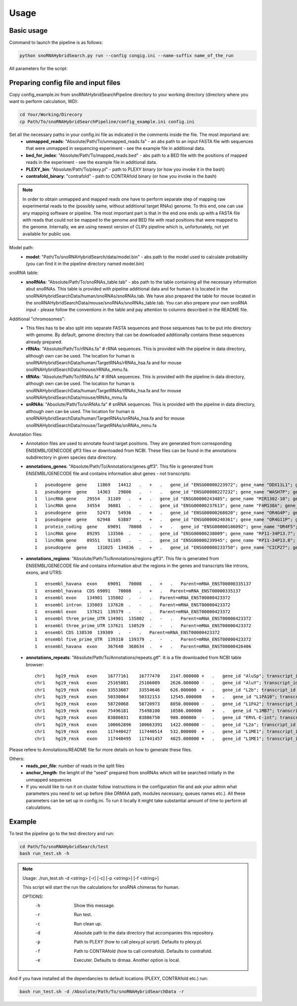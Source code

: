 Usage
*****

Basic usage
===========

Command to launch the pipeline is as follows:

.. code-block:: bash

    python snoRNAHybridSearch.py run --config congig.ini --name-suffix name_of_the_run

All parameters for the script:

.. argparse::
    :ref: snoRNAHybridSearch.parser
    :prog: snoRNAHybridSearch

Preparing config file and input files
=====================================

Copy config_example.ini from snoRNAHybridSearchPipeline directory to your working directory (directory
where you want to perform calculation, WD):

.. code-block:: bash

    cd Your/Working/Direcory
    cp Path/To/snoRNAHybridSearchPipeline/config_example.ini config.ini

Set all the necessary paths in your config.ini file as indicated in the comments inside the file. The most importand are:
 * **unmapped_reads**: "Absolute/Path/To/unmapped_reads.fa" - an abs path to an input FASTA file with sequences
   that were unmapped in sequencing experiment - see the example file in additional data.
 * **bed_for_index**: "Absolute/Path/To/mapped_reads.bed" - abs path to a BED file with the positions of
   mapped reads in the experiment - see the example file in additional data.
 * **PLEXY_bin**: "Absolute/Path/To/plexy.pl" - path to PLEXY binary (or how you invoke it in the bash)
 * **contrafold_binary**: "contrafold" - path to CONTRAfold binary (or how you invoke in the bash)

.. note::

    In order to obtain unmapped and mapped reads one have to perform separate step of mapping raw experimental
    reads to the (possibly same, without additional target RNAs) genome. To this end, one can use any
    mapping software or pipeline. The most important part is that in the end one ends up with a FASTA file
    with reads that could not be mapped to the genome and BED file with read positions that were mapped to the
    genome. Internally, we are using newest version of CLIPz pipeline which is, unfortunately, not yet
    available for public use.

Model path:
 * **model**: "Path/To/snoRNAHybridSearch/data/model.bin" - abs path to the model used to calculate
   probability (you can find it in the pipeline directory named model.bin)

snoRNA table:
 * **snoRNAs**: "Absolute/Path/To/snoRNAs_table.tab" - abs path to the table containing all the necessary
   information abut snoRNAs. This table is provided with
   pipeline additional data and for human it is located in the snoRNAHybridSearchData/human/snoRNAs/snoRNAs.tab.
   We have also prepared the table for mouse located in the snoRNAHybridSearchData/mouse/snoRNAs/snoRNAs_table.tab.
   You can also prepare your own snoRNA input - please follow the conventions in the table and pay
   attention to columns described in the README file.

Additional "chromosomes":
 * This files has to be also split into separate FASTA sequences and those sequences has
   to be put into directory with genome. By default, genome directory that can be downloaded
   additionally contains these sequences already prepared.
 * **rRNAs**: "Absolute/Path/To/rRNAs.fa" # rRNA sequences. This is provided with the pipeline
   in data directory, although own can be used. The location for human is
   snoRNAHybridSearchData/human/TargetRNAs/rRNAs_hsa.fa and for mouse snoRNAHybridSearchData/mouse/rRNAs_mmu.fa.
 * **tRNAs**: "Absolute/Path/To/tRNAs.fa" # tRNA sequences. This is provided with
   the pipeline in data directory, although own can be used. The location for human is
   snoRNAHybridSearchData/human/TargetRNAs/tRNAs_hsa.fa and for mouse snoRNAHybridSearchData/mouse/tRNAs_mmu.fa
 * **snRNAs**: "Absolute/Path/To/snRNAs.fa" # snRNA sequences. This is provided with
   the pipeline in data directory, although own can be used. The location for human is
   snoRNAHybridSearchData/human/TargetRNAs/snRNAs_hsa.fa and for mouse snoRNAHybridSearchData/mouse/TargetRNAs/snRNAs_mmu.fa

Annotation files:
 * Annotation files are used to annotate found target positions. They are generated from corresponding ENSEMBL/GENECODE
   gff3 files or downloaded from NCBI. These files can be found in the annotations subdirectory in given species data directory.
 * **annotations_genes**: "Absolute/Path/To/Annotations/genes.gff3". This file is generated from ENSEMBL/GENECODE file and contains information
   abut genes - not transcripts::

    1   pseudogene  gene    11869   14412   .   +   .   gene_id "ENSG00000223972"; gene_name "DDX11L1"; gene_source "ensembl_havana"; gene_biotype "pseudogene";
    1   pseudogene  gene    14363   29806   .   -   .   gene_id "ENSG00000227232"; gene_name "WASH7P"; gene_source "ensembl_havana"; gene_biotype "pseudogene";
    1   lincRNA gene    29554   31109   .   +   .   gene_id "ENSG00000243485"; gene_name "MIR1302-10"; gene_source "ensembl_havana"; gene_biotype "lincRNA";
    1   lincRNA gene    34554   36081   .   -   .   gene_id "ENSG00000237613"; gene_name "FAM138A"; gene_source "ensembl_havana"; gene_biotype "lincRNA";
    1   pseudogene  gene    52473   54936   .   +   .   gene_id "ENSG00000268020"; gene_name "OR4G4P"; gene_source "ensembl_havana"; gene_biotype "pseudogene";
    1   pseudogene  gene    62948   63887   .   +   .   gene_id "ENSG00000240361"; gene_name "OR4G11P"; gene_source "havana"; gene_biotype "pseudogene";
    1   protein_coding  gene    69091   70008   .   +   .   gene_id "ENSG00000186092"; gene_name "OR4F5"; gene_source "ensembl_havana"; gene_biotype "protein_coding";
    1   lincRNA gene    89295   133566  .   -   .   gene_id "ENSG00000238009"; gene_name "RP11-34P13.7"; gene_source "havana"; gene_biotype "lincRNA";
    1   lincRNA gene    89551   91105   .   -   .   gene_id "ENSG00000239945"; gene_name "RP11-34P13.8"; gene_source "havana"; gene_biotype "lincRNA";
    1   pseudogene  gene    131025  134836  .   +   .   gene_id "ENSG00000233750"; gene_name "CICP27"; gene_source "havana"; gene_biotype "pseudogene";

 * **annotations_regions**: "Absolute/Path/To/Annotations/regions.gff3". This file is generated from ENSEMBL/GENECODE file and contains information
   abut the regions in the genes and transcripts like introns, exons, and UTRS::

    1   ensembl_havana  exon    69091   70008   .   +   .   Parent=mRNA_ENST00000335137
    1   ensembl_havana  CDS 69091   70008   .   +   .   Parent=mRNA_ENST00000335137
    1   ensembl exon    134901  135802  .   -   .   Parent=mRNA_ENST00000423372
    1   ensembl intron  135803  137620  .   -   .   Parent=mRNA_ENST00000423372
    1   ensembl exon    137621  139379  .   -   .   Parent=mRNA_ENST00000423372
    1   ensembl three_prime_UTR 134901  135802  .   -   .   Parent=mRNA_ENST00000423372
    1   ensembl three_prime_UTR 137621  138529  .   -   .   Parent=mRNA_ENST00000423372
    1   ensembl CDS 138530  139309  .   -   .   Parent=mRNA_ENST00000423372
    1   ensembl five_prime_UTR  139310  139379  .   -   .   Parent=mRNA_ENST00000423372
    1   ensembl_havana  exon    367640  368634  .   +   .   Parent=mRNA_ENST00000426406

 * **annotations_repeats**: "Absolute/Path/To/Annotations/repeats.gtf". It is a file downloaded from NCBI table browser::

    chr1    hg19_rmsk   exon    16777161    16777470    2147.000000 +   .   gene_id "AluSp"; transcript_id "AluSp";
    chr1    hg19_rmsk   exon    25165801    25166089    2626.000000 -   .   gene_id "AluY"; transcript_id "AluY";
    chr1    hg19_rmsk   exon    33553607    33554646    626.000000  +   .   gene_id "L2b"; transcript_id "L2b";
    chr1    hg19_rmsk   exon    50330064    50332153    12545.000000    +   .   gene_id "L1PA10"; transcript_id "L1PA10";
    chr1    hg19_rmsk   exon    58720068    58720973    8050.000000 -   .   gene_id "L1PA2"; transcript_id "L1PA2";
    chr1    hg19_rmsk   exon    75496181    75498100    10586.000000    +   .   gene_id "L1MB7"; transcript_id "L1MB7";
    chr1    hg19_rmsk   exon    83886031    83886750    980.000000  -   .   gene_id "ERVL-E-int"; transcript_id "ERVL-E-int";
    chr1    hg19_rmsk   exon    100662896   100663391   1422.000000 -   .   gene_id "L2a"; transcript_id "L2a";
    chr1    hg19_rmsk   exon    117440427   117440514   532.000000  +   .   gene_id "L1ME1"; transcript_id "L1ME1";
    chr1    hg19_rmsk   exon    117440495   117441457   4025.000000 +   .   gene_id "L1ME1"; transcript_id "L1ME1_dup1";

Please refere to Annotations/README file for more details on how to generate these files.

Others:
 * **reads_per_file**: number of reads in the split files
 * **anchor_length**: the lenght of the "seed" prepared from snoRNAs which will be searched initially in the unmapped sequences
 * If you would like to run it on cluster follow instructions in the configuration file and ask your admin what parameters you need to set
   up before (like DRMAA path, modules necessary, queues names etc.). All these parameters can be set up in config.ini. To run it locally it
   might take substantial amount of time to perform all calculations.


Example
=======

To test the pipeline go to the test directory and run:

.. code-block:: bash

    cd Path/To/snoRNAHybridSearch/test
    bash run_test.sh -h

.. note::

    Usage: ./run_test.sh -d <string> [-r] [-c] [-p <string>] [-f <string>]

    This script will start the run the calculations for snoRNA chimeras for human.

    OPTIONS:
       -h                  Show this message.
       -r                  Run test.
       -c                  Run clean up.
       -d                  Absolute path to the data directory that accompanies this repository.
       -p                  Path to PLEXY (how to call plexy.pl script). Defaults to plexy.pl.
       -f                  Path to CONTRAfold (how to call contrafold). Defaults to contrafold.
       -e                  Executer. Defaults to drmaa. Another option is local.

And if you have installed all the dependancies to default locations (PLEXY, CONTRAfold etc.) run:

.. code-block:: bash

    bash run_test.sh -d /Absolute/Path/To/snoRNAHybridSearchData -r
